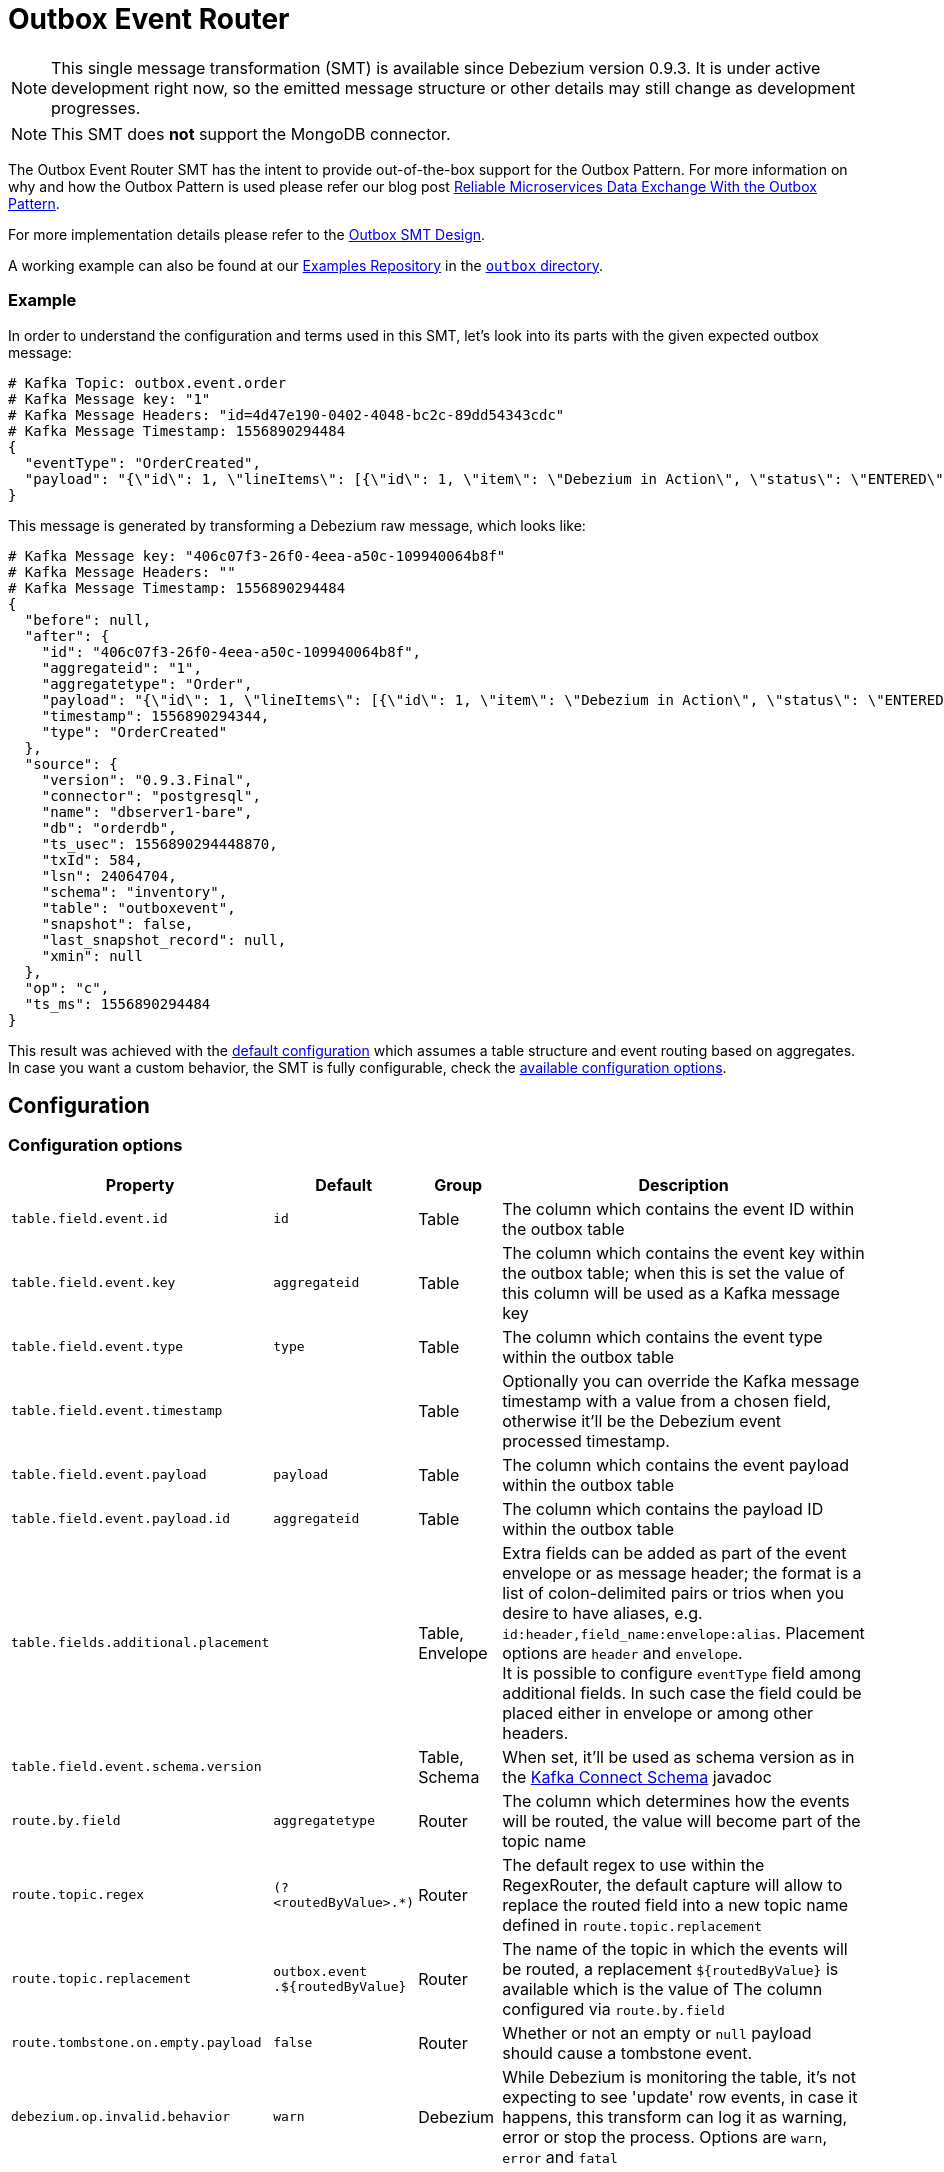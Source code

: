 = Outbox Event Router
:awestruct-layout: doc
:linkattrs:
:icons: font
:source-highlighter: highlight.js

[NOTE]
====
This single message transformation (SMT) is available since Debezium version 0.9.3.
It is under active development right now, so the emitted message structure or other details may still change as development progresses.
====

[NOTE]
====
This SMT does *not* support the MongoDB connector.
====

The Outbox Event Router SMT has the intent to provide out-of-the-box support for the Outbox Pattern.
For more information on why and how the Outbox Pattern is used please refer our blog post link:/blog/2019/02/19/reliable-microservices-data-exchange-with-the-outbox-pattern/[Reliable Microservices Data Exchange With the Outbox Pattern].

For more implementation details please refer to the https://issues.jboss.org/browse/DBZ-1169[Outbox SMT Design].

A working example can also be found at our https://github.com/debezium/debezium-examples[Examples Repository] in the https://github.com/debezium/debezium-examples/tree/master/outbox[`outbox` directory].

=== Example

In order to understand the configuration and terms used in this SMT, let's look into its parts with the given expected outbox message:

[source,javascript,indent=0]
----
# Kafka Topic: outbox.event.order
# Kafka Message key: "1"
# Kafka Message Headers: "id=4d47e190-0402-4048-bc2c-89dd54343cdc"
# Kafka Message Timestamp: 1556890294484
{
  "eventType": "OrderCreated",
  "payload": "{\"id\": 1, \"lineItems\": [{\"id\": 1, \"item\": \"Debezium in Action\", \"status\": \"ENTERED\", \"quantity\": 2, \"totalPrice\": 39.98}, {\"id\": 2, \"item\": \"Debezium for Dummies\", \"status\": \"ENTERED\", \"quantity\": 1, \"totalPrice\": 29.99}], \"orderDate\": \"2019-01-31T12:13:01\", \"customerId\": 123}"
}
----

This message is generated by transforming a Debezium raw message, which looks like:

[source,javascript,indent=0]
----
# Kafka Message key: "406c07f3-26f0-4eea-a50c-109940064b8f"
# Kafka Message Headers: ""
# Kafka Message Timestamp: 1556890294484
{
  "before": null,
  "after": {
    "id": "406c07f3-26f0-4eea-a50c-109940064b8f",
    "aggregateid": "1",
    "aggregatetype": "Order",
    "payload": "{\"id\": 1, \"lineItems\": [{\"id\": 1, \"item\": \"Debezium in Action\", \"status\": \"ENTERED\", \"quantity\": 2, \"totalPrice\": 39.98}, {\"id\": 2, \"item\": \"Debezium for Dummies\", \"status\": \"ENTERED\", \"quantity\": 1, \"totalPrice\": 29.99}], \"orderDate\": \"2019-01-31T12:13:01\", \"customerId\": 123}",
    "timestamp": 1556890294344,
    "type": "OrderCreated"
  },
  "source": {
    "version": "0.9.3.Final",
    "connector": "postgresql",
    "name": "dbserver1-bare",
    "db": "orderdb",
    "ts_usec": 1556890294448870,
    "txId": 584,
    "lsn": 24064704,
    "schema": "inventory",
    "table": "outboxevent",
    "snapshot": false,
    "last_snapshot_record": null,
    "xmin": null
  },
  "op": "c",
  "ts_ms": 1556890294484
}
----

This result was achieved with the link:#default-table-columns[default configuration] which assumes a table structure and event routing based on aggregates. In case you want a custom behavior, the SMT is fully configurable, check the link:#configuration-options[available configuration options].

== Configuration

=== Configuration options
[cols="30%a,10%a,10%a,50%a",width=100,options="header,footer",role="table table-bordered table-striped"]
|=======================
|Property
|Default
|Group
|Description

|`table.field.event.id`
|`id`
|Table
|The column which contains the event ID within the outbox table

|`table.field.event.key`
|`aggregateid`
|Table
|The column which contains the event key within the outbox table; when this is set the value of this column will be used as a Kafka message key

|`table.field.event.type`
|`type`
|Table
|The column which contains the event type within the outbox table

|`table.field.event.timestamp`
|
|Table
|Optionally you can override the Kafka message timestamp with a value from a chosen field, otherwise it'll be the Debezium event processed timestamp.

|`table.field.event.payload`
|`payload`
|Table
|The column which contains the event payload within the outbox table

|`table.field.event.payload.id`
|`aggregateid`
|Table
|The column which contains the payload ID within the outbox table

|`table.fields.additional.placement`
|
|Table, Envelope
|Extra fields can be added as part of the event envelope or as message header; the format is a list of colon-delimited pairs or trios when you desire to have aliases, e.g. `id:header,field_name:envelope:alias`. Placement options are `header` and `envelope`. +
It is possible to configure `eventType` field among additional fields.
In such case the field could be placed either in envelope or among other headers.

|`table.field.event.schema.version`
|
|Table, Schema
|When set, it'll be used as schema version as in the https://kafka.apache.org/20/javadoc/org/apache/kafka/connect/data/ConnectSchema.html#version--[Kafka Connect Schema] javadoc

|`route.by.field`
|`aggregatetype`
|Router
|The column which determines how the events will be routed, the value will become part of the topic name

|`route.topic.regex`
|`(?<routedByValue>.*)`
|Router
|The default regex to use within the RegexRouter, the default capture will allow to replace the routed field into a new topic name defined in `route.topic.replacement`

|`route.topic.replacement`
|`outbox.event{zwsp}.${routedByValue}`
|Router
|The name of the topic in which the events will be routed, a replacement `${routedByValue}` is available which is the value of The column configured via `route.by.field`

|`route.tombstone.on.empty.payload`
|`false`
|Router
|Whether or not an empty or `null` payload should cause a tombstone event.

|`debezium.op.invalid.behavior`
|`warn`
|Debezium
|While Debezium is monitoring the table, it's not expecting to see 'update' row events, in case it happens, this transform can log it as warning, error or stop the process. Options are `warn`, `error` and `fatal`
|=======================

=== Default table columns

[source]
----
Column        |          Type          | Modifiers
--------------+------------------------+-----------
id            | uuid                   | not null
aggregatetype | character varying(255) | not null
aggregateid   | character varying(255) | not null
type          | character varying(255) | not null
payload       | jsonb                  |
----

=== Default configuration values explained

After observing all those pieces we can see what the default configuration does:

[cols="30%a,70%a",width=100,options="header,footer",role="table table-bordered table-striped"]
|=======================
|Table Column
|Effect

|`id`
|The `id` shows up as a header in the Kafka message, this is the unique ID of the event, can be used for consumer side dedupe for instance.

|`aggregatetype`
|Is the default field for the routing, it gets append to the topic name (check configuration `route.topic.replacement`)

|`aggregateid`
|Becomes the Kafka message key, which is important for keeping ordering within Kafka partitions

|`type`
|The `type` column becomes either part of the message envelope as `eventType` or message header. +
See option `table.fields.additional.placement` for more details.

|`payload`
|The JSON representation of the event itself, becomes either part of the message as `payload` or if other metadata including `eventType` are delivered as headers then the payload becomes the message itself without an encapsulation in an envelope
|=======================


=== Basic configuration

[source]
----
transforms=outbox,...
transforms.outbox.type=io.debezium.transforms.outbox.EventRouter
----
